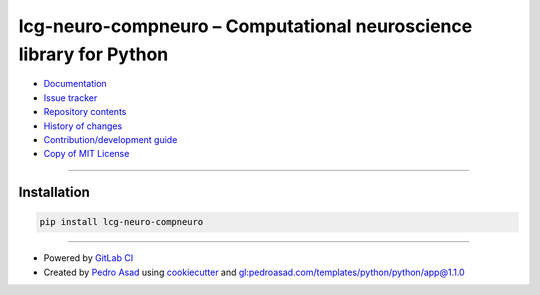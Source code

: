 lcg-neuro-compneuro – Computational neuroscience library for Python
===================================================================

|image0|
|image1|

|image2|
|image3|

|image4|
|image5|
|image6|

-  `Documentation`_
-  `Issue tracker`_
-  `Repository contents`_
-  `History of changes`_
-  `Contribution/development guide`_
-  `Copy of MIT License`_

--------------

Installation
------------

.. code:: bash

    pip install lcg-neuro-compneuro

--------------

-  Powered by `GitLab CI`_
-  Created by `Pedro Asad <pasad@lcg.ufrj.br>`_ using `cookiecutter`_ and `gl:pedroasad.com/templates/python/python/app@1.1.0`_

.. _Documentation: https://lcg.gitlab.io/neuro/python-compneuro
.. _Issue tracker: https://gitlab.com/lcg/neuro/python-compneuro/issues
.. _Repository contents: MANIFEST.md
.. _History of changes: CHANGELOG.md
.. _Contribution/development guide: CONTRIBUTING.md
.. _Copy of MIT License: LICENSE.txt
.. _GitLab CI: https://docs.gitlab.com/ee/ci
.. _Pedro Asad <pasad@lcg.ufrj.br>: mailto:pasad@lcg.ufrj.br
.. _cookiecutter: http://cookiecutter.readthedocs.io/
.. _`gl:pedroasad.com/templates/python/python/app@1.1.0`: https://gitlab.com/pedroasad.com/templates/python/python-app/tags/1.1.0

.. |image0| image:: https://img.shields.io/badge/Python-%E2%89%A53.6-blue.svg
   :target: https://docs.python.org/3.6
.. |image1| image:: https://img.shields.io/badge/version-0.1.0%20None-orange.svg
   :target: https://test.pypi.org/project/lcg-neuro-compneuro/0.1.0/
.. |image2| image:: https://img.shields.io/badge/license-MIT-blue.svg
   :target: https://opensource.org/licenses/MIT
.. |image3| image:: https://img.shields.io/badge/code%20style-Black-black.svg
   :target: https://pypi.org/project/black/
.. |image4| image:: https://gitlab.com/lcg/neuro/python-compneuro/badges/master/pipeline.svg
   :target: https://gitlab.com/lcg/neuro/python-compneuro
.. |image5| image:: https://img.shields.io/badge/security-Check%20here!-yellow.svg
   :target: https://gitlab.com/lcg/neuro/python-compneuro/security
.. |image6| image:: https://codecov.io/gl/lcg:neuro/python-compneuro/branch/master/graph/badge.svg
   :target: https://codecov.io/gl/lcg:neuro/python-compneuro
